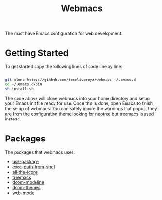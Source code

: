 #+TITLE: Webmacs

The must have Emacs configuration for web development.

* Getting Started
To get started copy the following lines of code line by line:

#+BEGIN_SRC sh

  git clone https://github.com/tomoliverxyz/webmacs ~/.emacs.d
  cd ~/.emacs.d/bin
  sh install.sh

#+END_SRC

The code above will clone webmacs into your home directory and setup your Emacs init file ready for use.
Once this is done, open Emacs to finish the setup of webmacs.
You can safely ignore the warnings that popup, they are from the configuration theme looking for neotree but treemacs is used instead.

* Packages
The packages that webmacs uses:

- [[https://github.com/jwiegley/use-package][use-package]]
- [[https://github.com/purcell/exec-path-from-shell][exec-path-from-shell]]
- [[https://github.com/domtronn/all-the-icons.el][all-the-icons]]
- [[https://github.com/Alexander-Miller/treemacs][treemacs]]
- [[https://github.com/seagle0128/doom-modeline][doom-modeline]]
- [[https://github.com/hlissner/emacs-doom-themes][doom-themes]]
- [[https://github.com/fxbois/web-mode][web-mode]]
